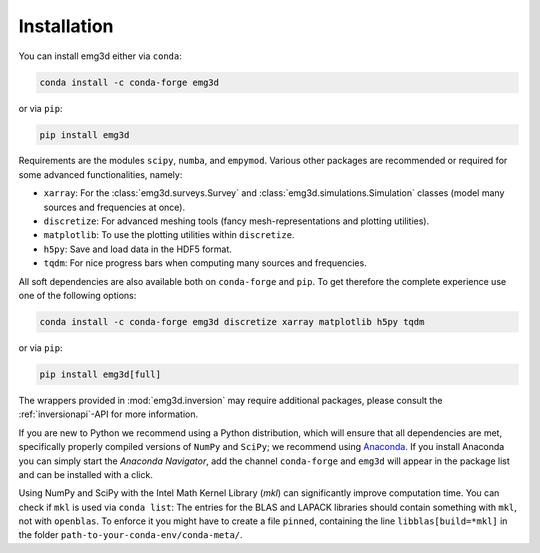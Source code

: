Installation
============

You can install emg3d either via ``conda``:

.. code-block:: console

   conda install -c conda-forge emg3d

or via ``pip``:

.. code-block:: console

   pip install emg3d

Requirements are the modules ``scipy``, ``numba``, and ``empymod``. Various
other packages are recommended or required for some advanced functionalities,
namely:

- ``xarray``: For the :class:`emg3d.surveys.Survey` and
  :class:`emg3d.simulations.Simulation` classes (model many sources and
  frequencies at once).
- ``discretize``: For advanced meshing tools (fancy mesh-representations and
  plotting utilities).
- ``matplotlib``: To use the plotting utilities within ``discretize``.
- ``h5py``: Save and load data in the HDF5 format.
- ``tqdm``: For nice progress bars when computing many sources and frequencies.

All soft dependencies are also available both on ``conda-forge`` and ``pip``.
To get therefore the complete experience use one of the following options:

.. code-block:: console

   conda install -c conda-forge emg3d discretize xarray matplotlib h5py tqdm

or via ``pip``:

.. code-block:: console

   pip install emg3d[full]

The wrappers provided in :mod:`emg3d.inversion` may require additional
packages, please consult the :ref:`inversionapi`-API for more information.

If you are new to Python we recommend using a Python distribution, which will
ensure that all dependencies are met, specifically properly compiled versions
of ``NumPy`` and ``SciPy``; we recommend using `Anaconda
<https://www.anaconda.com/distribution>`_. If you install Anaconda you can
simply start the *Anaconda Navigator*, add the channel ``conda-forge`` and
``emg3d`` will appear in the package list and can be installed with a click.

Using NumPy and SciPy with the Intel Math Kernel Library (*mkl*) can
significantly improve computation time. You can check if ``mkl`` is used via
``conda list``: The entries for the BLAS and LAPACK libraries should contain
something with ``mkl``, not with ``openblas``. To enforce it you might have to
create a file ``pinned``, containing the line ``libblas[build=*mkl]`` in the
folder ``path-to-your-conda-env/conda-meta/``.
